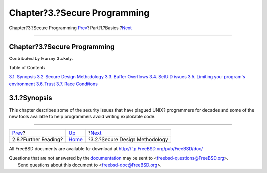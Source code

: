 =============================
Chapter?3.?Secure Programming
=============================

.. raw:: html

   <div class="navheader">

Chapter?3.?Secure Programming
`Prev <tools-reading.html>`__?
Part?I.?Basics
?\ `Next <secure-philosophy.html>`__

--------------

.. raw:: html

   </div>

.. raw:: html

   <div class="chapter">

.. raw:: html

   <div class="titlepage" xmlns="">

.. raw:: html

   <div>

.. raw:: html

   <div>

Chapter?3.?Secure Programming
-----------------------------

.. raw:: html

   </div>

.. raw:: html

   <div>

Contributed by Murray Stokely.

.. raw:: html

   </div>

.. raw:: html

   </div>

.. raw:: html

   </div>

.. raw:: html

   <div class="toc">

.. raw:: html

   <div class="toc-title">

Table of Contents

.. raw:: html

   </div>

`3.1. Synopsis <secure.html#secure-synopsis>`__
`3.2. Secure Design Methodology <secure-philosophy.html>`__
`3.3. Buffer Overflows <secure-bufferov.html>`__
`3.4. SetUID issues <secure-setuid.html>`__
`3.5. Limiting your program's environment <secure-chroot.html>`__
`3.6. Trust <secure-trust.html>`__
`3.7. Race Conditions <secure-race-conditions.html>`__

.. raw:: html

   </div>

.. raw:: html

   <div class="sect1">

.. raw:: html

   <div class="titlepage" xmlns="">

.. raw:: html

   <div>

.. raw:: html

   <div>

3.1.?Synopsis
-------------

.. raw:: html

   </div>

.. raw:: html

   </div>

.. raw:: html

   </div>

This chapter describes some of the security issues that have plagued
UNIX? programmers for decades and some of the new tools available to
help programmers avoid writing exploitable code.

.. raw:: html

   </div>

.. raw:: html

   </div>

.. raw:: html

   <div class="navfooter">

--------------

+----------------------------------+-------------------------+----------------------------------------+
| `Prev <tools-reading.html>`__?   | `Up <Basics.html>`__    | ?\ `Next <secure-philosophy.html>`__   |
+----------------------------------+-------------------------+----------------------------------------+
| 2.8.?Further Reading?            | `Home <index.html>`__   | ?3.2.?Secure Design Methodology        |
+----------------------------------+-------------------------+----------------------------------------+

.. raw:: html

   </div>

All FreeBSD documents are available for download at
http://ftp.FreeBSD.org/pub/FreeBSD/doc/

| Questions that are not answered by the
  `documentation <http://www.FreeBSD.org/docs.html>`__ may be sent to
  <freebsd-questions@FreeBSD.org\ >.
|  Send questions about this document to <freebsd-doc@FreeBSD.org\ >.
